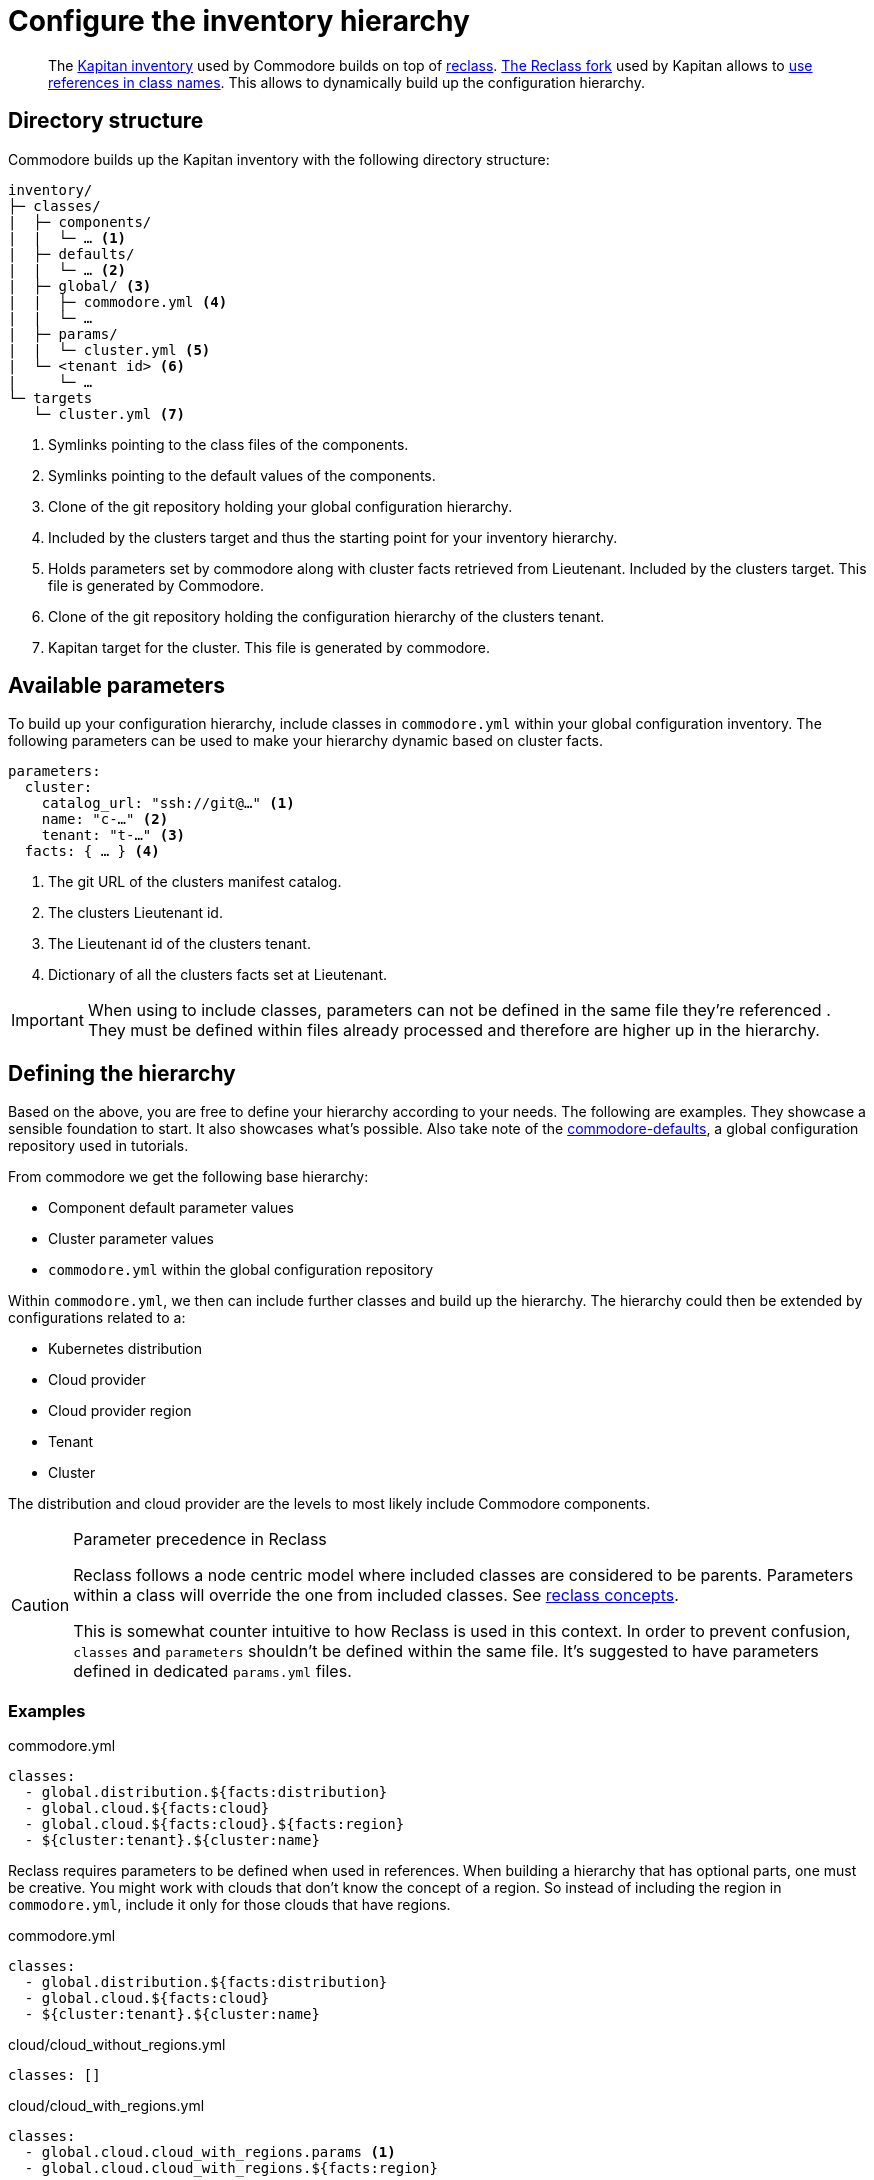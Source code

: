 = Configure the inventory hierarchy

[abstract]
The https://kapitan.dev/inventory/[Kapitan inventory] used by Commodore builds on top of https://reclass.pantsfullofunix.net/[reclass].
https://github.com/kapicorp/reclass[The Reclass fork] used by Kapitan allows to https://github.com/kapicorp/reclass/blob/develop/README-extensions.rst#use-references-in-class-names[use references in class names].
This allows to dynamically build up the configuration hierarchy.

== Directory structure

Commodore builds up the Kapitan inventory with the following directory structure:

----
inventory/
├─ classes/
|  ├─ components/
|  |  └─ … <1>
|  ├─ defaults/
|  |  └─ … <2>
|  ├─ global/ <3>
|  |  ├─ commodore.yml <4>
|  |  └─ …
|  ├─ params/
|  |  └─ cluster.yml <5>
|  └─ <tenant id> <6>
|     └─ …
└─ targets
   └─ cluster.yml <7>
----
<1> Symlinks pointing to the class files of the components.
<2> Symlinks pointing to the default values of the components.
<3> Clone of the git repository holding your global configuration hierarchy.
<4> Included by the clusters target and thus the starting point for your inventory hierarchy.
<5> Holds parameters set by commodore along with cluster facts retrieved from Lieutenant.
    Included by the clusters target.
    This file is generated by Commodore.
<6> Clone of the git repository holding the configuration hierarchy of the clusters tenant.
<7> Kapitan target for the cluster.
    This file is generated by commodore.

== Available parameters

To build up your configuration hierarchy, include classes in `commodore.yml` within your global configuration inventory.
The following parameters can be used to make your hierarchy dynamic based on cluster facts.

[source,yaml]
----
parameters:
  cluster:
    catalog_url: "ssh://git@…" <1>
    name: "c-…" <2>
    tenant: "t-…" <3>
  facts: { … } <4>
----
<1> The git URL of the clusters manifest catalog.
<2> The clusters Lieutenant id.
<3> The Lieutenant id of the clusters tenant.
<4> Dictionary of all the clusters facts set at Lieutenant.

[IMPORTANT]
====
When using to include classes, parameters can not be defined in the same file they're referenced .
They must be defined within files already processed and therefore are higher up in the hierarchy.
====

== Defining the hierarchy

Based on the above, you are free to define your hierarchy according to your needs.
The following are examples.
They showcase a sensible foundation to start.
It also showcases what's possible.
Also take note of the https://github.com/projectsyn/commodore-defaults[commodore-defaults], a global configuration repository used in tutorials.

From commodore we get the following base hierarchy:

* Component default parameter values
* Cluster parameter values
* `commodore.yml` within the global configuration repository

Within `commodore.yml`, we then can include further classes and build up the hierarchy.
The hierarchy could then be extended by configurations related to a:

* Kubernetes distribution
* Cloud provider
* Cloud provider region
* Tenant
* Cluster

The distribution and cloud provider are the levels to most likely include Commodore components.

[#reclass_precedence]
.Parameter precedence in Reclass
[CAUTION]
====
Reclass follows a node centric model where included classes are considered to be parents.
Parameters within a class will override the one from included classes.
See https://reclass.pantsfullofunix.net/concepts.html[reclass concepts].

This is somewhat counter intuitive to how Reclass is used in this context.
In order to prevent confusion, `classes` and `parameters` shouldn't be defined within the same file.
It's suggested to have parameters defined in dedicated `params.yml` files.
====

=== Examples

.commodore.yml
[source,yaml]
----
classes:
  - global.distribution.${facts:distribution}
  - global.cloud.${facts:cloud}
  - global.cloud.${facts:cloud}.${facts:region}
  - ${cluster:tenant}.${cluster:name}
----

Reclass requires parameters to be defined when used in references.
When building a hierarchy that has optional parts, one must be creative.
You might work with clouds that don't know the concept of a region.
So instead of including the region in `commodore.yml`, include it only for those clouds that have regions.

.commodore.yml
[source,yaml]
----
classes:
  - global.distribution.${facts:distribution}
  - global.cloud.${facts:cloud}
  - ${cluster:tenant}.${cluster:name}
----

.cloud/cloud_without_regions.yml
[source,yml]
----
classes: []
----

.cloud/cloud_with_regions.yml
[source,yml]
----
classes:
  - global.cloud.cloud_with_regions.params <1>
  - global.cloud.cloud_with_regions.${facts:region}
----
<1> Parameters for `cloud_with_regions` are define in a dedicated parameters file.
    See <<reclass_precedence>> for why this is.
